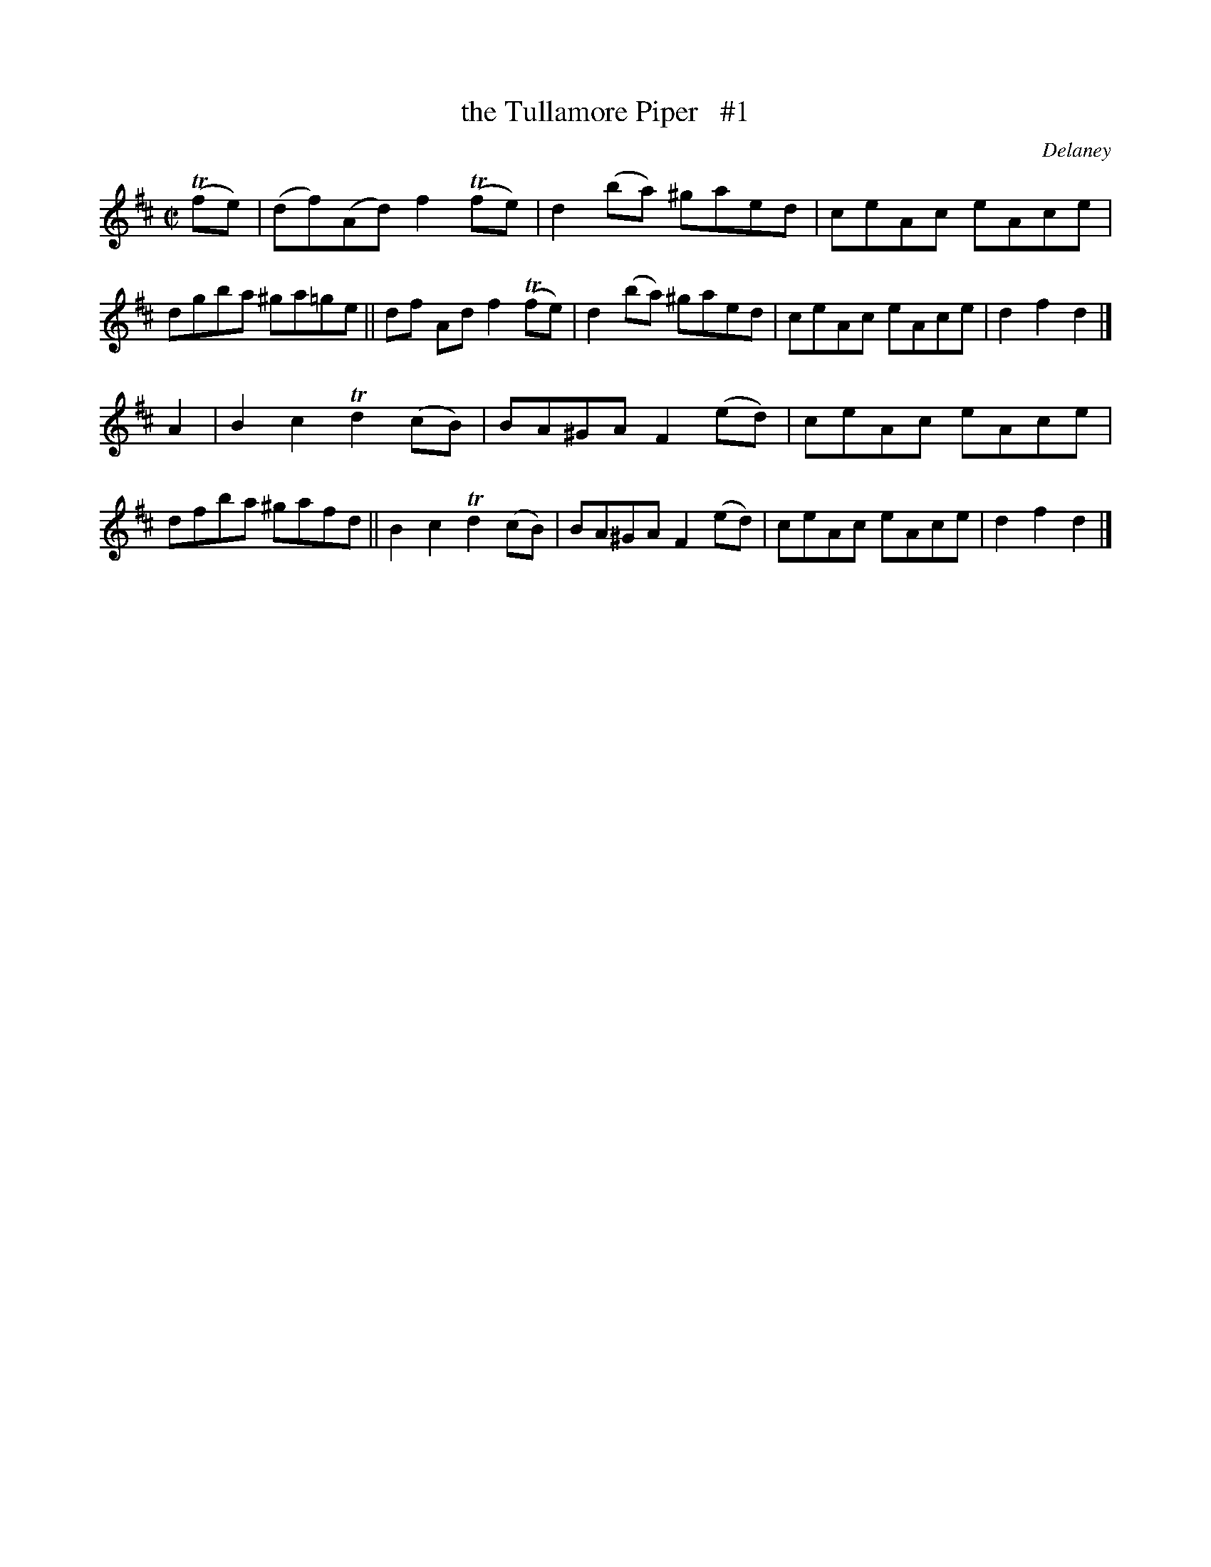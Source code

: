 X: 1773
T: the Tullamore Piper   #1
R: hornpipe, reel
%S: s:2 b:16(8+8)
O: Delaney
B: O'Neill's 1850 #1773
Z: Bob Safranek, rjs@gsp.org
M: C|
L: 1/8
K: D
(Tfe) |\
(df)(Ad) f2(Tfe) | d2(ba) ^gaed | ceAc eAce | dgba ^ga=ge ||\
 df  Ad  f2(Tfe) | d2(ba) ^gaed | ceAc eAce | d2f2 d2 |]
A2 |\
B2c2 Td2(cB) | BA^GA F2(ed) | ceAc eAce | dfba ^gafd ||\
B2c2 Td2(cB) | BA^GA F2(ed) | ceAc eAce | d2f2 d2 |]
